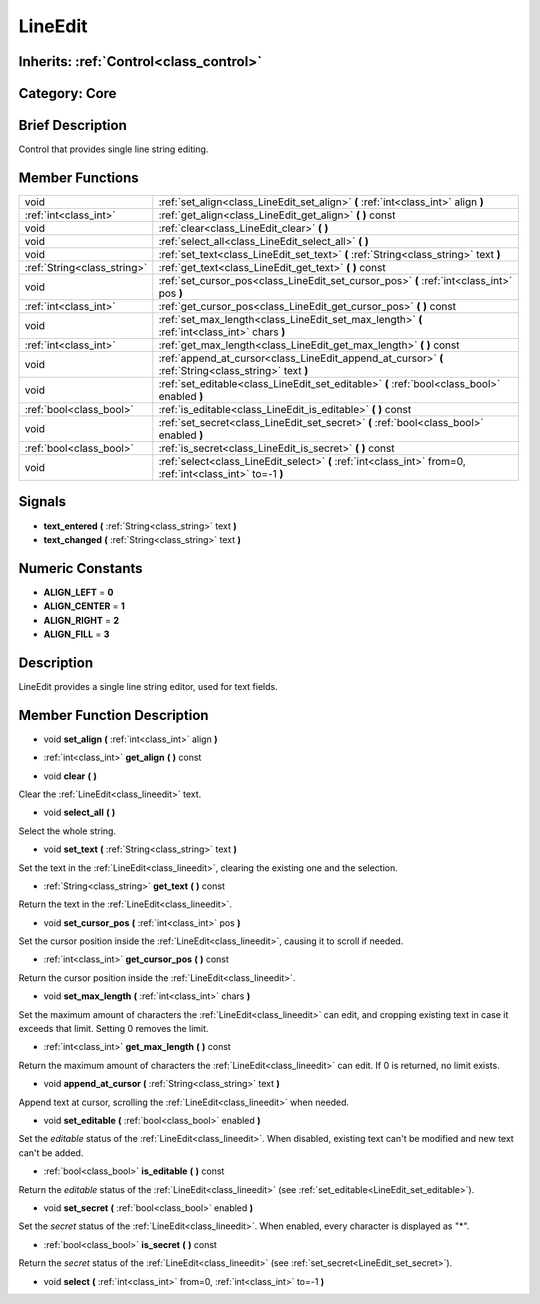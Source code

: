 .. _class_LineEdit:

LineEdit
========

Inherits: :ref:`Control<class_control>`
---------------------------------------

Category: Core
--------------

Brief Description
-----------------

Control that provides single line string editing.

Member Functions
----------------

+------------------------------+--------------------------------------------------------------------------------------------------------------+
| void                         | :ref:`set_align<class_LineEdit_set_align>`  **(** :ref:`int<class_int>` align  **)**                         |
+------------------------------+--------------------------------------------------------------------------------------------------------------+
| :ref:`int<class_int>`        | :ref:`get_align<class_LineEdit_get_align>`  **(** **)** const                                                |
+------------------------------+--------------------------------------------------------------------------------------------------------------+
| void                         | :ref:`clear<class_LineEdit_clear>`  **(** **)**                                                              |
+------------------------------+--------------------------------------------------------------------------------------------------------------+
| void                         | :ref:`select_all<class_LineEdit_select_all>`  **(** **)**                                                    |
+------------------------------+--------------------------------------------------------------------------------------------------------------+
| void                         | :ref:`set_text<class_LineEdit_set_text>`  **(** :ref:`String<class_string>` text  **)**                      |
+------------------------------+--------------------------------------------------------------------------------------------------------------+
| :ref:`String<class_string>`  | :ref:`get_text<class_LineEdit_get_text>`  **(** **)** const                                                  |
+------------------------------+--------------------------------------------------------------------------------------------------------------+
| void                         | :ref:`set_cursor_pos<class_LineEdit_set_cursor_pos>`  **(** :ref:`int<class_int>` pos  **)**                 |
+------------------------------+--------------------------------------------------------------------------------------------------------------+
| :ref:`int<class_int>`        | :ref:`get_cursor_pos<class_LineEdit_get_cursor_pos>`  **(** **)** const                                      |
+------------------------------+--------------------------------------------------------------------------------------------------------------+
| void                         | :ref:`set_max_length<class_LineEdit_set_max_length>`  **(** :ref:`int<class_int>` chars  **)**               |
+------------------------------+--------------------------------------------------------------------------------------------------------------+
| :ref:`int<class_int>`        | :ref:`get_max_length<class_LineEdit_get_max_length>`  **(** **)** const                                      |
+------------------------------+--------------------------------------------------------------------------------------------------------------+
| void                         | :ref:`append_at_cursor<class_LineEdit_append_at_cursor>`  **(** :ref:`String<class_string>` text  **)**      |
+------------------------------+--------------------------------------------------------------------------------------------------------------+
| void                         | :ref:`set_editable<class_LineEdit_set_editable>`  **(** :ref:`bool<class_bool>` enabled  **)**               |
+------------------------------+--------------------------------------------------------------------------------------------------------------+
| :ref:`bool<class_bool>`      | :ref:`is_editable<class_LineEdit_is_editable>`  **(** **)** const                                            |
+------------------------------+--------------------------------------------------------------------------------------------------------------+
| void                         | :ref:`set_secret<class_LineEdit_set_secret>`  **(** :ref:`bool<class_bool>` enabled  **)**                   |
+------------------------------+--------------------------------------------------------------------------------------------------------------+
| :ref:`bool<class_bool>`      | :ref:`is_secret<class_LineEdit_is_secret>`  **(** **)** const                                                |
+------------------------------+--------------------------------------------------------------------------------------------------------------+
| void                         | :ref:`select<class_LineEdit_select>`  **(** :ref:`int<class_int>` from=0, :ref:`int<class_int>` to=-1  **)** |
+------------------------------+--------------------------------------------------------------------------------------------------------------+

Signals
-------

-  **text_entered**  **(** :ref:`String<class_string>` text  **)**
-  **text_changed**  **(** :ref:`String<class_string>` text  **)**

Numeric Constants
-----------------

- **ALIGN_LEFT** = **0**
- **ALIGN_CENTER** = **1**
- **ALIGN_RIGHT** = **2**
- **ALIGN_FILL** = **3**

Description
-----------

LineEdit provides a single line string editor, used for text fields.

Member Function Description
---------------------------

.. _class_LineEdit_set_align:

- void  **set_align**  **(** :ref:`int<class_int>` align  **)**

.. _class_LineEdit_get_align:

- :ref:`int<class_int>`  **get_align**  **(** **)** const

.. _class_LineEdit_clear:

- void  **clear**  **(** **)**

Clear the :ref:`LineEdit<class_lineedit>` text.

.. _class_LineEdit_select_all:

- void  **select_all**  **(** **)**

Select the whole string.

.. _class_LineEdit_set_text:

- void  **set_text**  **(** :ref:`String<class_string>` text  **)**

Set the text in the :ref:`LineEdit<class_lineedit>`, clearing the existing one and the selection.

.. _class_LineEdit_get_text:

- :ref:`String<class_string>`  **get_text**  **(** **)** const

Return the text in the :ref:`LineEdit<class_lineedit>`.

.. _class_LineEdit_set_cursor_pos:

- void  **set_cursor_pos**  **(** :ref:`int<class_int>` pos  **)**

Set the cursor position inside the :ref:`LineEdit<class_lineedit>`, causing it to scroll if needed.

.. _class_LineEdit_get_cursor_pos:

- :ref:`int<class_int>`  **get_cursor_pos**  **(** **)** const

Return the cursor position inside the :ref:`LineEdit<class_lineedit>`.

.. _class_LineEdit_set_max_length:

- void  **set_max_length**  **(** :ref:`int<class_int>` chars  **)**

Set the maximum amount of characters the :ref:`LineEdit<class_lineedit>` can edit, and cropping existing text in case it exceeds that limit. Setting 0 removes the limit.

.. _class_LineEdit_get_max_length:

- :ref:`int<class_int>`  **get_max_length**  **(** **)** const

Return the maximum amount of characters the :ref:`LineEdit<class_lineedit>` can edit. If 0 is returned, no limit exists.

.. _class_LineEdit_append_at_cursor:

- void  **append_at_cursor**  **(** :ref:`String<class_string>` text  **)**

Append text at cursor, scrolling the :ref:`LineEdit<class_lineedit>` when needed.

.. _class_LineEdit_set_editable:

- void  **set_editable**  **(** :ref:`bool<class_bool>` enabled  **)**

Set the *editable* status of the :ref:`LineEdit<class_lineedit>`. When disabled, existing text can't be modified and new text can't be added.

.. _class_LineEdit_is_editable:

- :ref:`bool<class_bool>`  **is_editable**  **(** **)** const

Return the *editable* status of the :ref:`LineEdit<class_lineedit>` (see :ref:`set_editable<LineEdit_set_editable>`).

.. _class_LineEdit_set_secret:

- void  **set_secret**  **(** :ref:`bool<class_bool>` enabled  **)**

Set the *secret* status of the :ref:`LineEdit<class_lineedit>`. When enabled, every character is displayed as "*".

.. _class_LineEdit_is_secret:

- :ref:`bool<class_bool>`  **is_secret**  **(** **)** const

Return the *secret* status of the :ref:`LineEdit<class_lineedit>` (see :ref:`set_secret<LineEdit_set_secret>`).

.. _class_LineEdit_select:

- void  **select**  **(** :ref:`int<class_int>` from=0, :ref:`int<class_int>` to=-1  **)**


